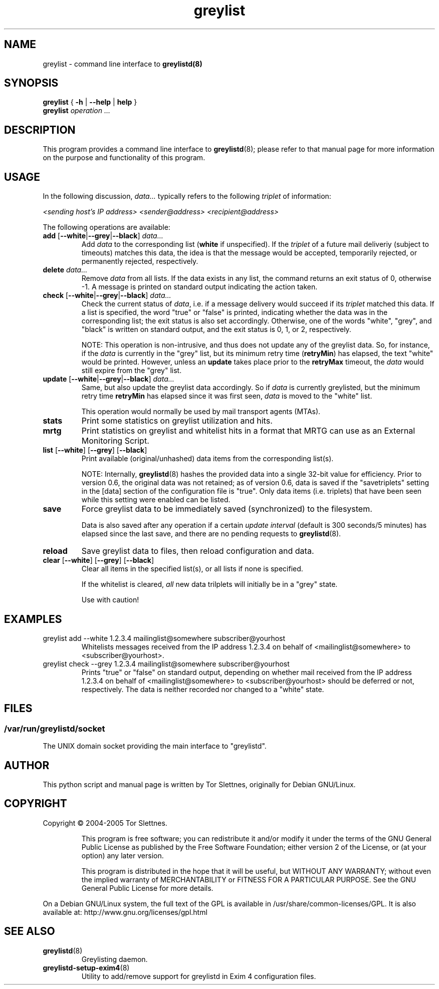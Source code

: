 .\" Simple greylisting system for mail transport agents
.TH "greylist" "1" "0.8" "Tor Slettnes" "Mail Administration"
.SH "NAME"
greylist \- command line interface to \fBgreylistd(8)\fP
.SH "SYNOPSIS"
.BR "greylist " { " -h " | " --help " | " help " }
.br
.B "greylist "
.I "operation ..."
.SH "DESCRIPTION"
This program provides a command line interface to \fBgreylistd\fP(8);
please refer to that manual page for more information on the purpose
and functionality of this program.


.SH "USAGE"
In the following discussion, \fIdata...\fP typically refers to
the following \fItriplet\fP of information:

  \fI<sending host's IP address> <sender@address> <recipient@address>\fP

The following operations are available:
.IP "\fBadd\fP [\fB--white\fP|\fB--grey\fP|\fB--black\fP] \fIdata...\fP"
Add \fIdata\fP to the corresponding list (\fBwhite\fP if unspecified).
If the \fItriplet\fP of a future mail deliveriy (subject to timeouts)
matches this data, the idea is that the message would be accepted,
temporarily rejected, or permanently rejected, respectively.
.IP "\fBdelete\fP \fIdata...\fP" 
Remove \fIdata\fP from all lists.  If the data exists in any list, the
command returns an exit status of 0, otherwise \-1.  A message is
printed on standard output indicating the action taken.
.IP "\fBcheck\fP [\fB--white\fP|\fB--grey\fP|\fB--black\fP] \fIdata...\fP"
Check the current status of \fIdata\fP, i.e. if a message delivery
would succeed if its \fItriplet\fP matched this data.  If a list is
specified, the word "true" or "false" is printed, indicating whether
the data was in the corresponding list; the exit status is also set
accordingly.  Otherwise, one of the words "white", "grey", and "black"
is written on standard output, and the exit status is 0, 1, or 2, 
respectively.

NOTE: This operation is non-intrusive, and thus does not update any of
the greylist data.  So, for instance, if the \fIdata\fP is currently
in the "grey" list, but its minimum retry time (\fBretryMin\fP) has
elapsed, the text "white" would be printed.  However, unless an
\fBupdate\fP takes place prior to the \fBretryMax\fP timeout, the
\fIdata\fP would still expire from the "grey" list.
.IP "\fBupdate\fP [\fB--white\fP|\fB--grey\fP|\fB--black\fP] \fIdata...\fP"
Same, but also update the greylist data accordingly.  So if \fIdata\fP
is currently greylisted, but the minimum retry time \fBretryMin\fP has
elapsed since it was first seen, \fIdata\fP is moved to the "white"
list.

This operation would normally be used by mail transport agents (MTAs).
.IP "\fBstats\fP"
Print some statistics on greylist utilization and hits. 
.IP "\fBmrtg\fP"
Print statistics on greylist and whitelist hits in a format that MRTG
can use as an External Monitoring Script.
.IP "\fBlist\fP [\fB--white\fP] [\fB--grey\fP] [\fB--black\fP]"
Print available (original/unhashed) data items from the corresponding
list(s).

NOTE: Internally, \fBgreylistd\fP(8) hashes the provided data into a
single 32-bit value for efficiency.  Prior to version 0.6, the
original data was not retained; as of version 0.6, data is saved if
the "savetriplets" setting in the [data] section of the configuration
file is "true".  Only data items (i.e. triplets) that have been seen
while this setting were enabled can be listed.
.IP "\fBsave\fP"
Force greylist data to be immediately saved (synchronized) to the
filesystem.

Data is also saved after any operation if a certain \fIupdate
interval\fP (default is 300 seconds/5 minutes) has elapsed since the
last save, and there are no pending requests to \fBgreylistd\fP(8).

.IP "\fBreload\fP"
Save greylist data to files, then reload configuration and data.

.IP "\fBclear\fP [\fB--white\fP] [\fB--grey\fP] [\fB--black\fP]"
Clear all items in the specified list(s), or all lists if none is
specified.

If the whitelist is cleared, \fIall\fP new data trilplets will
initially be in a "grey" state.

Use with caution!
.SH "EXAMPLES"
.IP "greylist add --white 1.2.3.4 mailinglist@somewhere subscriber@yourhost"
Whitelists messages received from the IP address 1.2.3.4 on behalf of 
<mailinglist@somewhere> to <subscriber@yourhost>.
.IP "greylist check --grey 1.2.3.4 mailinglist@somewhere subscriber@yourhost"
Prints "true" or "false" on standard output, depending on whether mail
received from the IP address 1.2.3.4 on behalf of
<mailinglist@somewhere> to <subscriber@yourhost> should be deferred or
not, respectively.  The data is neither recorded nor changed to a
"white" state. 
.SH "FILES"
.SS "/var/run/greylistd/socket"
The UNIX domain socket providing the main interface to "greylistd".
.PP
.SH "AUTHOR"
This python script and manual page is written by Tor Slettnes,
originally for Debian GNU/Linux.
.SH "COPYRIGHT"
Copyright \(co 2004-2005 Tor Slettnes.
.IP
This program is free software; you can redistribute it and/or modify
it under the terms of the GNU General Public License as published by
the Free Software Foundation; either version 2 of the License, or (at
your option) any later version.

This program is distributed in the hope that it will be useful, but
WITHOUT ANY WARRANTY; without even the implied warranty of
MERCHANTABILITY or FITNESS FOR A PARTICULAR PURPOSE.  See the GNU
General Public License for more details.
.PP
On a Debian GNU/Linux system, the full text of the GPL is available in
/usr/share/common-licenses/GPL.  It is also available at:
	http://www.gnu.org/licenses/gpl.html
.SH "SEE ALSO"
.IP "\fBgreylistd\fP(8)"
Greylisting daemon.
.IP "\fBgreylistd-setup-exim4\fP(8)"
Utility to add/remove support for greylistd in Exim 4 configuration files.
